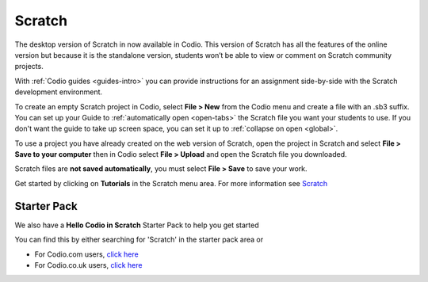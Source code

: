 .. meta::
   :description: Create your own interactive stories, games, and animations

.. _scratch:

Scratch
=======


The desktop version of Scratch in now available in Codio. This version of Scratch has all the features of the online version but because it is the standalone version, students won’t be able to view or comment on Scratch community projects.

With :ref:`Codio guides <guides-intro>` you can provide instructions for an assignment side-by-side with the Scratch development environment.

|firstproject-small|

To create an empty Scratch project in Codio, select **File > New** from the Codio menu and create a file with an .sb3 suffix. You can set up
your Guide to :ref:`automatically open <open-tabs>` the Scratch file you want your students to use. If you don't want the guide to take up screen
space, you can set it up to :ref:`collapse on open <global>`.

To use a project you have already created on the web version of Scratch, open the project in Scratch and select **File > Save to your computer** then in Codio select **File > Upload** and open the Scratch file you downloaded.

Scratch files are **not saved automatically**, you must select **File > Save** to save your work.

Get started by clicking on **Tutorials** in the Scratch menu area. For more information see `Scratch <https://scratch.mit.edu/about>`__

Starter Pack
~~~~~~~~~~~~

We also have a **Hello Codio in Scratch** Starter Pack to help you get started

You can find this by either searching for 'Scratch' in the starter pack area or

-  For Codio.com users, `click here <https://codio.com/home/starter-packs/af3248f1-82cf-4c70-8170-d3e0c77a147e>`__
-  For Codio.co.uk users, `click    here <https://codio.co.uk/home/starter-packs/af3248f1-82cf-4c70-8170-d3e0c77a147e>`__

.. |firstproject-small| image:: /img/firstproject-small.png
                        :alt: first project
